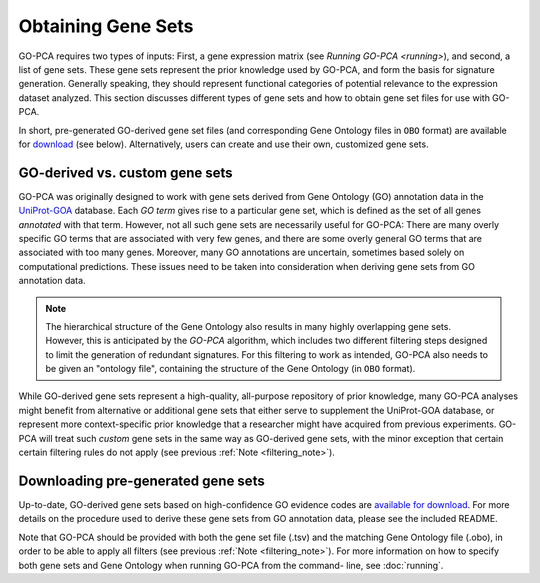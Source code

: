 Obtaining Gene Sets
===================

GO-PCA requires two types of inputs: First, a gene expression matrix (see
`Running GO-PCA <running>`), and second, a list of gene sets.
These gene sets represent the prior knowledge used by GO-PCA, and form the
basis for signature generation. Generally speaking, they should represent
functional categories of potential relevance to the expression dataset
analyzed. This section discusses different types of gene sets and how to
obtain gene set files for use with GO-PCA.

In short, pre-generated GO-derived gene set files (and corresponding Gene
Ontology files in ``OBO`` format) are available for `download`__ (see below).
Alternatively, users can create and use their own, customized gene sets.

__ gene_sets_
.. # __ download_gene_sets_
.. # __ create_gene_sets_

.. #contents:: Contents
    :depth: 2
    :local:
    :backlinks: none


GO-derived vs. custom gene sets
-------------------------------

GO-PCA was originally designed to work with gene sets derived from Gene
Ontology (GO) annotation data in the `UniProt-GOA`__ database. Each *GO term*
gives rise to a particular gene set, which is defined as the set of all genes
*annotated* with that term. However, not all such gene sets are necessarily
useful for GO-PCA: There are many overly specific GO terms that are associated
with very few genes, and there are some overly general GO terms that are
associated with too many genes. Moreover, many GO annotations are uncertain,
sometimes based solely on computational predictions. These issues need to be
taken into consideration when deriving gene sets from GO annotation data.

__ uniprot_goa_

.. _uniprot_goa: http://www.ebi.ac.uk/GOA

.. _filtering_note:

.. note::
    
    The hierarchical structure of the Gene Ontology also results in many
    highly overlapping gene sets. However, this is anticipated by the *GO-PCA*
    algorithm, which includes two different filtering steps designed to limit
    the generation of redundant signatures. For this filtering to work as
    intended, GO-PCA also needs to be given an "ontology file", containing the
    structure of the Gene Ontology (in ``OBO`` format).


While GO-derived gene sets represent a high-quality, all-purpose repository
of prior knowledge, many GO-PCA analyses might benefit from alternative or
additional gene sets that either serve to supplement the UniProt-GOA database,
or represent more context-specific prior knowledge that a researcher might have
acquired from previous experiments. GO-PCA will treat such *custom* gene sets
in the same way as GO-derived gene sets, with the minor exception that certain
certain filtering rules do not apply (see previous :ref:`Note
<filtering_note>`).

.. _go_pca_paper: https://dx.doi.org/10.1371/journal.pone.0143196

.. _download_gene_sets:

Downloading pre-generated gene sets
-----------------------------------

Up-to-date, GO-derived gene sets based on high-confidence GO evidence codes are
`available for download`__. For more details on the procedure used to derive
these gene sets from GO annotation data, please see the included README.

__ gene_sets_

Note that GO-PCA should be provided with both the gene set file (.tsv) and the
matching Gene Ontology file (.obo), in order to be able to apply all filters
(see previous :ref:`Note <filtering_note>`). For more information on how to
specify both gene sets and Gene Ontology when running GO-PCA from the command-
line, see :doc:`running`.

.. _gene_sets: https://www.dropbox.com/sh/m0r7uqnfdr5x0xu/AADqqJ-8VzPchBRhDm50QxWaa?dl=0
